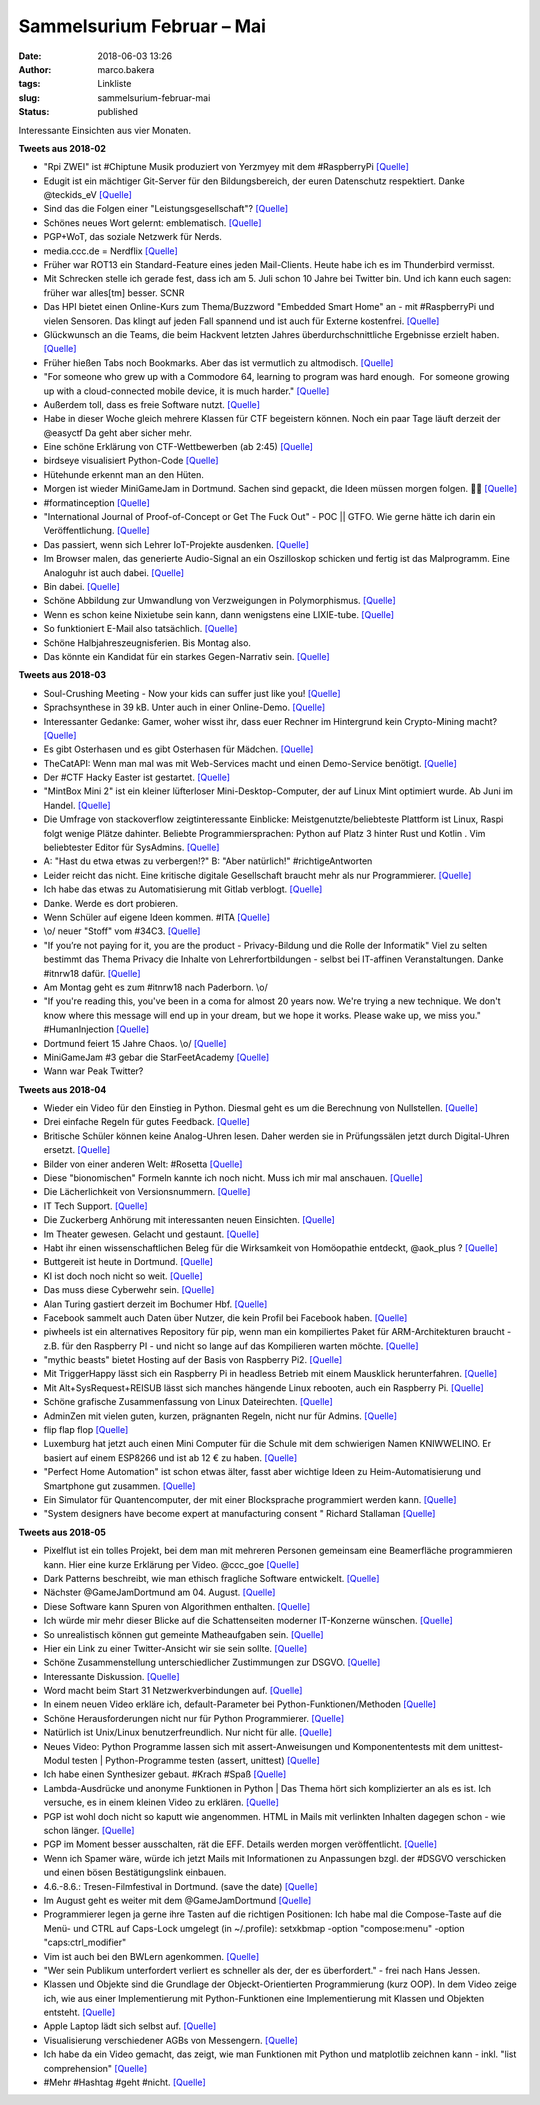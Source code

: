 Sammelsurium Februar – Mai
##########################
:date: 2018-06-03 13:26
:author: marco.bakera
:tags: Linkliste
:slug: sammelsurium-februar-mai
:status: published

|image0|

Interessante Einsichten aus vier Monaten.

**Tweets aus 2018-02**

-  "Rpi ZWEI" ist #Chiptune Musik produziert von Yerzmyey mit dem
   #RaspberryPi
   `[Quelle] <https://yerzmyey.bandcamp.com/album/rpi-zwei>`__
-  Edugit ist ein mächtiger Git-Server für den Bildungsbereich, der
   euren Datenschutz respektiert. Danke @teckids\_eV
   `[Quelle] <https://edugit.org>`__
-  Sind das die Folgen einer "Leistungsgesellschaft"?
   `[Quelle] <https://twitter.com/Noelte030/status/966922926594260992>`__
-  Schönes neues Wort gelernt: emblematisch.
   `[Quelle] <https://de.wiktionary.org/wiki/emblematisch>`__
-  PGP+WoT, das soziale Netzwerk für Nerds.
-  media.ccc.de = Nerdflix `[Quelle] <http://media.ccc.de>`__
-  Früher war ROT13 ein Standard-Feature eines jeden Mail-Clients. Heute
   habe ich es im Thunderbird vermisst.
-  Mit Schrecken stelle ich gerade fest, dass ich am 5. Juli schon 10
   Jahre bei Twitter bin. Und ich kann euch sagen: früher war alles[tm]
   besser. SCNR
-  Das HPI bietet einen Online-Kurs zum Thema/Buzzword "Embedded Smart
   Home" an - mit #RaspberryPi und vielen Sensoren. Das klingt auf jeden
   Fall spannend und ist auch für Externe kostenfrei.
   `[Quelle] <https://open.hpi.de/courses/smarthome2017>`__
-  Glückwunsch an die Teams, die beim Hackvent letzten Jahres
   überdurchschnittliche Ergebnisse erzielt haben. 
   `[Quelle] <https://hacking-lab.com/export/sites/www.hacking-lab.com/references/hackvent2017/HACKvent-2017-Summary.pdf,https://twitter.com/pintman/status/965197619361468416/photo/1>`__
-  Früher hießen Tabs noch Bookmarks. Aber das ist vermutlich zu
   altmodisch.
   `[Quelle] <https://twitter.com/lulu_cheng/status/964947708275343361>`__
-  "For someone who grew up with a Commodore 64, learning to program was
   hard enough.  For someone growing up with a cloud-connected mobile
   device, it is much harder."
   `[Quelle] <https://twitter.com/AllenDowney/status/964549077173186562>`__
-  Außerdem toll, dass es freie Software nutzt.
   `[Quelle] <https://twitter.com/180gradflip/status/964760631898501120>`__
-  Habe in dieser Woche gleich mehrere Klassen für CTF begeistern
   können. Noch ein paar Tage läuft derzeit der @easyctf Da geht aber
   sicher mehr.
-  Eine schöne Erklärung von CTF-Wettbewerben (ab 2:45)
   `[Quelle] <https://youtu.be/5ODp886ZHTc>`__
-  birdseye visualisiert Python-Code
   `[Quelle] <https://github.com/alexmojaki/birdseye/>`__
-  Hütehunde erkennt man an den Hüten.
-  Morgen ist wieder MiniGameJam in Dortmund. Sachen sind gepackt, die
   Ideen müssen morgen folgen. 🤗🚀
   `[Quelle] <https://twitter.com/GameJamDortmund/status/918921869499293697>`__
-  #formatinception
   `[Quelle] <https://www.alchemistowl.org/pocorgtfo/pocorgtfo17.pdf,https://twitter.com/pintman/status/961255396064350208/photo/1>`__
-  "International Journal of Proof-of-Concept or Get The Fuck Out" - POC
   \|\| GTFO. Wie gerne hätte ich darin ein Veröffentlichung.
   `[Quelle] <https://www.alchemistowl.org/pocorgtfo/>`__
-  Das passiert, wenn sich Lehrer IoT-Projekte ausdenken.
   `[Quelle] <https://twitter.com/Bitkom_erlebeIT/status/955492529226571777>`__
-  Im Browser malen, das generierte Audio-Signal an ein Oszilloskop
   schicken und fertig ist das Malprogramm. Eine Analoguhr ist auch
   dabei. `[Quelle] <https://neil.fraser.name/news/2018/01/25/>`__
-  Bin dabei.
   `[Quelle] <https://twitter.com/easyctf/status/960543841513287682>`__
-  Schöne Abbildung zur Umwandlung von Verzweigungen in Polymorphismus.
   `[Quelle] <https://twitter.com/pintman/status/960250876123320321/photo/1>`__
-  Wenn es schon keine Nixietube sein kann, dann wenigstens eine
   LIXIE-tube.
   `[Quelle] <https://www.tindie.com/products/connornishijima/lixie-an-led-alternative-to-the-nixie-tube/>`__
-  So funktioniert E-Mail also tatsächlich.
   `[Quelle] <http://fun.drno.de/pics/cartoons/english/how_email_really_works.jpg>`__
-  Schöne Halbjahreszeugnisferien. Bis Montag also.
-  Das könnte ein Kandidat für ein starkes Gegen-Narrativ sein.
   `[Quelle] <https://twitter.com/nutellaberliner/status/958768736260980736>`__

**Tweets aus 2018-03**

-  Soul-Crushing Meeting - Now your kids can suffer just like you!
   `[Quelle] <http://fun.drno.de/pics/werbung/soul-crushing-meeting.jpg>`__
-  Sprachsynthese in 39 kB. Unter auch in einer Online-Demo.
   `[Quelle] <https://github.com/s-macke/SAM,https://simulationcorner.net/index.php?page=sam>`__
-  Interessanter Gedanke: Gamer, woher wisst ihr, dass euer Rechner im
   Hintergrund kein Crypto-Mining macht?
   `[Quelle] <http://blog.fefe.de/?ts=a4450459>`__
-  Es gibt Osterhasen und es gibt Osterhasen für Mädchen.
   `[Quelle] <https://twitter.com/pintman/status/978862845126434818/photo/1>`__
-  TheCatAPI: Wenn man mal was mit Web-Services macht und einen
   Demo-Service benötigt. `[Quelle] <http://thecatapi.com/docs.html>`__
-  Der #CTF Hacky Easter ist gestartet.
   `[Quelle] <https://twitter.com/HackyEaster/status/978210199248031746>`__
-  "MintBox Mini 2" ist ein kleiner lüfterloser Mini-Desktop-Computer,
   der auf Linux Mint optimiert wurde. Ab Juni im Handel.
   `[Quelle] <https://blog.linuxmint.com/?p=3528>`__
-  Die Umfrage von stackoverflow zeigtinteressante Einblicke:
   Meistgenutzte/beliebteste Plattform ist Linux, Raspi folgt wenige
   Plätze dahinter. Beliebte Programmiersprachen: Python auf Platz 3
   hinter Rust und Kotlin . Vim beliebtester Editor für SysAdmins.
   `[Quelle] <https://insights.stackoverflow.com/survey/2018>`__
-  A: "Hast du etwa etwas zu verbergen!?" B: "Aber natürlich!"
   #richtigeAntworten
-  Leider reicht das nicht. Eine kritische digitale Gesellschaft braucht
   mehr als nur Programmierer.
   `[Quelle] <https://twitter.com/Bitkom_erlebeIT/status/975712182225825792>`__
-  Ich habe das etwas zu Automatisierung mit Gitlab verblogt.
   `[Quelle] <https://www.bakera.de/wp/2018/03/ci-cd-mit-gitlab/>`__
-  Danke. Werde es dort probieren.
-  Wenn Schüler auf eigene Ideen kommen. #ITA
   `[Quelle] <https://twitter.com/pintman/status/976490449971171333/photo/1>`__
-  \\o/ neuer "Stoff" vom #34C3.
   `[Quelle] <https://twitter.com/ChaosWildWest/status/975008965154234368>`__
-  "If you’re not paying for it, you are the product - Privacy-Bildung
   und die Rolle der Informatik" Viel zu selten bestimmt das Thema
   Privacy die Inhalte von Lehrerfortbildungen - selbst bei IT-affinen
   Veranstaltungen. Danke #itnrw18 dafür.
   `[Quelle] <https://veranstaltungen.informatiktag-nrw.de/#WS17>`__
-  Am Montag geht es zum #itnrw18 nach Paderborn. \\o/
-  "If you're reading this, you've been in a coma for almost 20 years
   now. We're trying a new technique. We don't know where this message
   will end up in your dream, but we hope it works. Please wake up, we
   miss you." #HumanInjection
   `[Quelle] <https://github.com/minimaxir/big-list-of-naughty-strings/blob/master/blns.txt>`__
-  Dortmund feiert 15 Jahre Chaos. \\o/
   `[Quelle] <https://www.chaostreff-dortmund.de/2018/03/01/dortmund-feiert-15-jahre-chaos/>`__
-  MiniGameJam #3 gebar die StarFeetAcademy
   `[Quelle] <https://www.bakera.de/wp/2018/03/minigamejam-3-gebar-die-starfeetacademy/>`__
-  Wann war Peak Twitter?

**Tweets aus 2018-04**

-  Wieder ein Video für den Einstieg in Python. Diesmal geht es um die
   Berechnung von Nullstellen.
   `[Quelle] <https://youtu.be/fUtne5Zx124>`__
-  Drei einfache Regeln für gutes Feedback.
   `[Quelle] <https://twitter.com/WilkinsonJamesD/status/885852390506844160>`__
-  Britische Schüler können keine Analog-Uhren lesen. Daher werden sie
   in Prüfungssälen jetzt durch Digital-Uhren ersetzt.
   `[Quelle] <https://www.telegraph.co.uk/education/2018/04/24/schools-removing-analogue-clocks-exam-halls-teenagers-unable/>`__
-  Bilder von einer anderen Welt: #Rosetta
   `[Quelle] <https://twitter.com/landru79/status/988490703075463168>`__
-  Diese "bionomischen" Formeln kannte ich noch nicht. Muss ich mir mal
   anschauen. `[Quelle] <https://youtu.be/UL3-Wa14Zp0>`__
-  Die Lächerlichkeit von Versionsnummern.
   `[Quelle] <https://twitter.com/schb/status/989825124101709824>`__
-  IT Tech Support. `[Quelle] <https://youtu.be/rksCTVFtjM4>`__
-  Die Zuckerberg Anhörung mit interessanten neuen Einsichten.
   `[Quelle] <https://youtu.be/_zCDvOsdL9Q>`__
-  Im Theater gewesen. Gelacht und gestaunt.
   `[Quelle] <https://twitter.com/pintman/status/987572562157821952/photo/1>`__
-  Habt ihr einen wissenschaftlichen Beleg für die Wirksamkeit von
   Homöopathie entdeckt, @aok\_plus ?
   `[Quelle] <https://twitter.com/aok_plus/status/986897914508333056>`__
-  Buttgereit ist heute in Dortmund.
   `[Quelle] <https://mobile.theaterdo.de/detail/event/18941/>`__
-  KI ist doch noch nicht so weit.
   `[Quelle] <https://twitter.com/ojahnn/status/986590116423626752>`__
-  Das muss diese Cyberwehr sein.
   `[Quelle] <https://twitter.com/polizei_nrw_bo/status/986843527211634688>`__
-  Alan Turing gastiert derzeit im Bochumer Hbf.
   `[Quelle] <https://twitter.com/pintman/status/986846314502721536/photo/1>`__
-  Facebook sammelt auch Daten über Nutzer, die kein Profil bei Facebook
   haben.
   `[Quelle] <https://techcrunch.com/2018/04/11/facebook-shadow-profiles-hearing-lujan-zuckerberg/>`__
-  piwheels ist ein alternatives Repository für pip, wenn man ein
   kompiliertes Paket für ARM-Architekturen braucht - z.B. für den
   Raspberry PI - und nicht so lange auf das Kompilieren warten möchte.
   `[Quelle] <https://www.piwheels.hostedpi.com/>`__
-  "mythic beasts" bietet Hosting auf der Basis von Raspberry Pi2.
   `[Quelle] <https://www.mythic-beasts.com/order/rpi>`__
-  Mit TriggerHappy lässt sich ein Raspberry Pi in headless Betrieb mit
   einem Mausklick herunterfahren.
   `[Quelle] <https://hackernoon.com/shut-down-your-raspberry-pi-the-easy-way-9c7be0b4fff8>`__
-  Mit Alt+SysRequest+REISUB lässt sich manches hängende Linux rebooten,
   auch ein Raspberry Pi.
   `[Quelle] <https://en.wikipedia.org/wiki/Magic_SysRq_key>`__
-  Schöne grafische Zusammenfassung von Linux Dateirechten.
   `[Quelle] <https://twitter.com/b0rk/status/982641594305273856>`__
-  AdminZen mit vielen guten, kurzen, prägnanten Regeln, nicht nur für
   Admins. `[Quelle] <https://adminzen.org/>`__
-  flip flap flop `[Quelle] <https://youtu.be/a97wuYli1_Q>`__
-  Luxemburg hat jetzt auch einen Mini Computer für die Schule mit dem
   schwierigen Namen KNIWWELINO. Er basiert auf einem ESP8266 und ist ab
   12 € zu haben. `[Quelle] <http://www.kniwwelino.lu/en/>`__
-  "Perfect Home Automation" ist schon etwas älter, fasst aber wichtige
   Ideen zu Heim-Automatisierung und Smartphone gut zusammen.
   `[Quelle] <https://www.home-assistant.io/blog/2016/01/19/perfect-home-automation/>`__
-  Ein Simulator für Quantencomputer, der mit einer Blocksprache
   programmiert werden kann. `[Quelle] <http://algassert.com/quirk>`__
-  "System designers have become expert at manufacturing consent "
   Richard Stallaman
   `[Quelle] <https://www.theguardian.com/commentisfree/2018/apr/03/facebook-abusing-data-law-privacy-big-tech-surveillance>`__

**Tweets aus 2018-05**

-  Pixelflut ist ein tolles Projekt, bei dem man mit mehreren Personen
   gemeinsam eine Beamerfläche programmieren kann. Hier eine kurze
   Erklärung per Video. @ccc\_goe
   `[Quelle] <https://youtu.be/znQGIrJE2ow>`__
-  Dark Patterns beschreibt, wie man ethisch fragliche Software
   entwickelt.
   `[Quelle] <https://darkpatterns.org/types-of-dark-pattern>`__
-  Nächster @GameJamDortmund am 04. August.
   `[Quelle] <https://twitter.com/GameJamDortmund/status/1000675648971657216>`__
-  Diese Software kann Spuren von Algorithmen enthalten.
   `[Quelle] <https://twitter.com/tlangkabel/status/999910437335351297>`__
-  Ich würde mir mehr dieser Blicke auf die Schattenseiten moderner
   IT-Konzerne wünschen.
   `[Quelle] <https://twitter.com/pintman/status/1000291660406951936/photo/1>`__
-  So unrealistisch können gut gemeinte Matheaufgaben sein.
   `[Quelle] <https://twitter.com/ixsi/status/999563795864354821>`__
-  Hier ein Link zu einer Twitter-Ansicht wir sie sein sollte.
   `[Quelle] <https://twitter.com/waxpancake/status/999704968524324864>`__
-  Schöne Zusammenstellung unterschiedlicher Zustimmungen zur DSGVO.
   `[Quelle] <https://twitter.com/ChristophKappes/status/999203261172387840>`__
-  Interessante Diskussion.
   `[Quelle] <https://twitter.com/Leaving_Orbit/status/999571764459065345>`__
-  Word macht beim Start 31 Netzwerkverbindungen auf.
   `[Quelle] <https://twitter.com/frank_rieger/status/999319383917957121>`__
-  In einem neuen Video erkläre ich, default-Parameter bei
   Python-Funktionen/Methoden
   `[Quelle] <https://youtu.be/c8ih2nW-SCI>`__
-  Schöne Herausforderungen nicht nur für Python Programmierer.
   `[Quelle] <http://www.pythonchallenge.com/>`__
-  Natürlich ist Unix/Linux benutzerfreundlich. Nur nicht für alle.
   `[Quelle] <https://twitter.com/Souvir/status/992744521468432384>`__
-  Neues Video: Python Programme lassen sich mit assert-Anweisungen und
   Komponententests mit dem unittest-Modul testen \| Python-Programme
   testen (assert, unittest) `[Quelle] <https://youtu.be/FVT1yGQJF2s>`__
-  Ich habe einen Synthesizer gebaut. #Krach #Spaß
   `[Quelle] <https://youtu.be/nQmzXENCyoQ>`__
-  Lambda-Ausdrücke und anonyme Funktionen in Python \| Das Thema hört
   sich komplizierter an als es ist. Ich versuche, es in einem kleinen
   Video zu erklären. `[Quelle] <https://youtu.be/TRQZN6gR62E>`__
-  PGP ist wohl doch nicht so kaputt wie angenommen. HTML in Mails mit
   verlinkten Inhalten dagegen schon - wie schon länger.
   `[Quelle] <https://lists.gnupg.org/pipermail/gnupg-users/2018-May/060315.html>`__
-  PGP im Moment besser ausschalten, rät die EFF. Details werden morgen
   veröffentlicht.
   `[Quelle] <https://twitter.com/golem/status/995932029014376449>`__
-  Wenn ich Spamer wäre, würde ich jetzt Mails mit Informationen zu
   Anpassungen bzgl. der #DSGVO verschicken und einen bösen
   Bestätigungslink einbauen.
-  4.6.-8.6.: Tresen-Filmfestival in Dortmund. (save the date)
   `[Quelle] <http://dtff.de/das-festival.html>`__
-  Im August geht es weiter mit dem @GameJamDortmund
   `[Quelle] <https://twitter.com/GameJamDortmund/status/995549822609391616>`__
-  Programmierer legen ja gerne ihre Tasten auf die richtigen
   Positionen: Ich habe mal die Compose-Taste auf die Menü- und CTRL auf
   Caps-Lock umgelegt (in ~/.profile): setxkbmap -option "compose:menu"
   -option "caps:ctrl\_modifier"
-  Vim ist auch bei den BWLern agenkommen.
   `[Quelle] <https://twitter.com/pintman/status/995215197064318976/photo/1>`__
-  "Wer sein Publikum unterfordert verliert es schneller als der, der es
   überfordert." - frei nach Hans Jessen.
-  Klassen und Objekte sind die Grundlage der Objeckt-Orientierten
   Programmierung (kurz OOP). In dem Video zeige ich, wie aus einer
   Implementierung mit Python-Funktionen eine Implementierung mit
   Klassen und Objekten entsteht.
   `[Quelle] <https://youtu.be/8L1yR_o7_IU>`__
-  Apple Laptop lädt sich selbst auf.
   `[Quelle] <https://twitter.com/chancancode/status/992529084025528320>`__
-  Visualisierung verschiedener AGBs von Messengern.
   `[Quelle] <https://twitter.com/hailmika/status/992391607302451200>`__
-  Ich habe da ein Video gemacht, das zeigt, wie man Funktionen mit
   Python und matplotlib zeichnen kann - inkl. "list comprehension"
   `[Quelle] <https://youtu.be/yfUfnitZeyQ>`__
-  #Mehr #Hashtag #geht #nicht.
   `[Quelle] <https://twitter.com/TFConsult/status/991406221692424192>`__

.. |image0| image:: images/wwwSitzen2.png
   :class: size-full wp-image-1523
   :width: 506px
   :height: 334px
   :target: images/wwwSitzen2.png
   :alt: cc: Freepik
